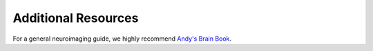 Additional Resources
====================

For a general neuroimaging guide, we highly recommend `Andy's Brain Book <https://andysbrainbook.readthedocs.io>`__.

    
